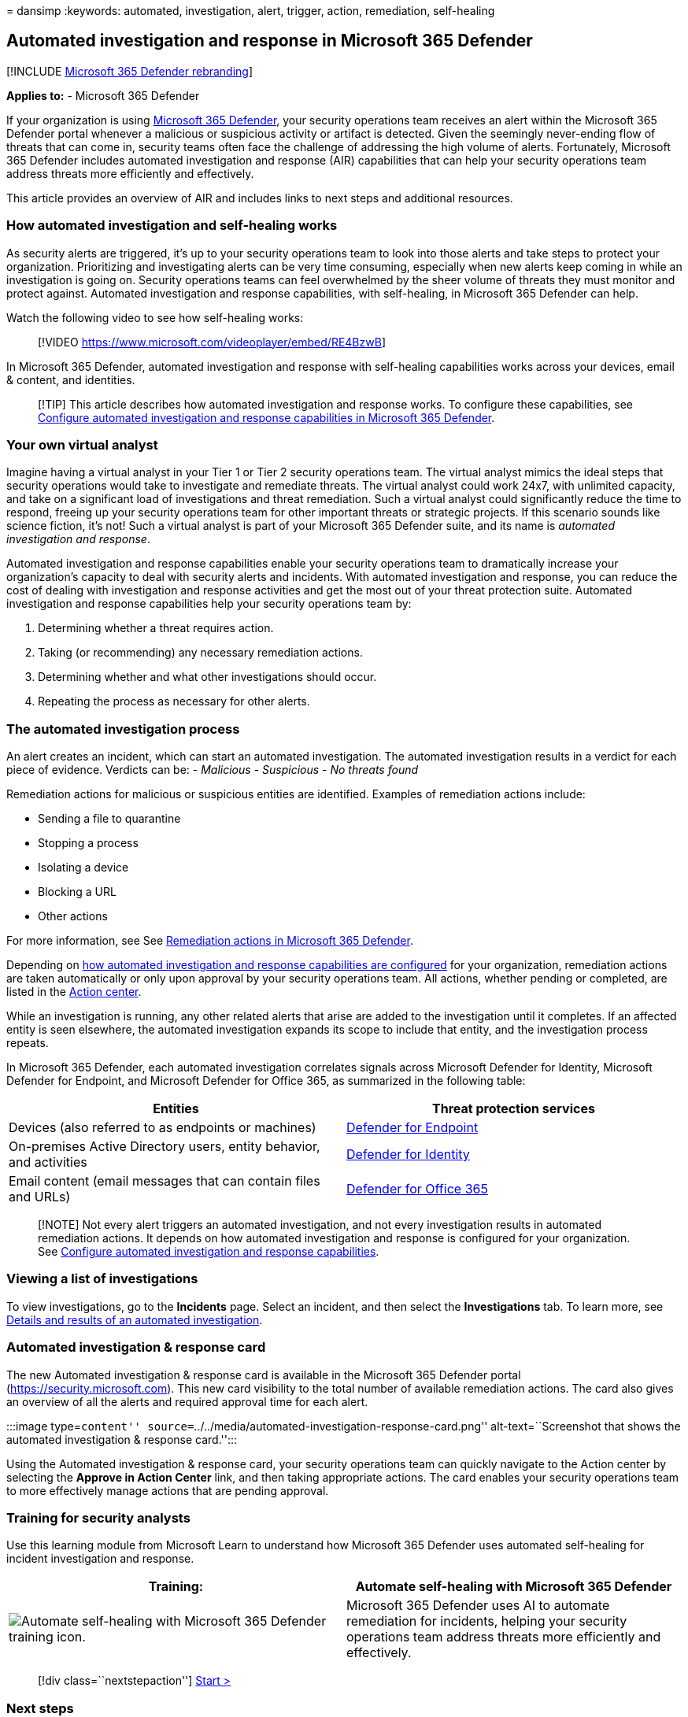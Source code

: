 = 
dansimp
:keywords: automated, investigation, alert, trigger, action,
remediation, self-healing

== Automated investigation and response in Microsoft 365 Defender

{empty}[!INCLUDE link:../includes/microsoft-defender.md[Microsoft 365
Defender rebranding]]

*Applies to:* - Microsoft 365 Defender

If your organization is using link:microsoft-365-defender.md[Microsoft
365 Defender], your security operations team receives an alert within
the Microsoft 365 Defender portal whenever a malicious or suspicious
activity or artifact is detected. Given the seemingly never-ending flow
of threats that can come in, security teams often face the challenge of
addressing the high volume of alerts. Fortunately, Microsoft 365
Defender includes automated investigation and response (AIR)
capabilities that can help your security operations team address threats
more efficiently and effectively.

This article provides an overview of AIR and includes links to next
steps and additional resources.

=== How automated investigation and self-healing works

As security alerts are triggered, it’s up to your security operations
team to look into those alerts and take steps to protect your
organization. Prioritizing and investigating alerts can be very time
consuming, especially when new alerts keep coming in while an
investigation is going on. Security operations teams can feel
overwhelmed by the sheer volume of threats they must monitor and protect
against. Automated investigation and response capabilities, with
self-healing, in Microsoft 365 Defender can help.

Watch the following video to see how self-healing works:

____
{empty}[!VIDEO https://www.microsoft.com/videoplayer/embed/RE4BzwB]
____

In Microsoft 365 Defender, automated investigation and response with
self-healing capabilities works across your devices, email & content,
and identities.

____
[!TIP] This article describes how automated investigation and response
works. To configure these capabilities, see
link:m365d-configure-auto-investigation-response.md[Configure automated
investigation and response capabilities in Microsoft 365 Defender].
____

=== Your own virtual analyst

Imagine having a virtual analyst in your Tier 1 or Tier 2 security
operations team. The virtual analyst mimics the ideal steps that
security operations would take to investigate and remediate threats. The
virtual analyst could work 24x7, with unlimited capacity, and take on a
significant load of investigations and threat remediation. Such a
virtual analyst could significantly reduce the time to respond, freeing
up your security operations team for other important threats or
strategic projects. If this scenario sounds like science fiction, it’s
not! Such a virtual analyst is part of your Microsoft 365 Defender
suite, and its name is _automated investigation and response_.

Automated investigation and response capabilities enable your security
operations team to dramatically increase your organization’s capacity to
deal with security alerts and incidents. With automated investigation
and response, you can reduce the cost of dealing with investigation and
response activities and get the most out of your threat protection
suite. Automated investigation and response capabilities help your
security operations team by:

[arabic]
. Determining whether a threat requires action.
. Taking (or recommending) any necessary remediation actions.
. Determining whether and what other investigations should occur.
. Repeating the process as necessary for other alerts.

=== The automated investigation process

An alert creates an incident, which can start an automated
investigation. The automated investigation results in a verdict for each
piece of evidence. Verdicts can be: - _Malicious_ - _Suspicious_ - _No
threats found_

Remediation actions for malicious or suspicious entities are identified.
Examples of remediation actions include:

* Sending a file to quarantine
* Stopping a process
* Isolating a device
* Blocking a URL
* Other actions

For more information, see See
link:m365d-remediation-actions.md[Remediation actions in Microsoft 365
Defender].

Depending on link:m365d-configure-auto-investigation-response.md[how
automated investigation and response capabilities are configured] for
your organization, remediation actions are taken automatically or only
upon approval by your security operations team. All actions, whether
pending or completed, are listed in the
link:m365d-action-center.md[Action center].

While an investigation is running, any other related alerts that arise
are added to the investigation until it completes. If an affected entity
is seen elsewhere, the automated investigation expands its scope to
include that entity, and the investigation process repeats.

In Microsoft 365 Defender, each automated investigation correlates
signals across Microsoft Defender for Identity, Microsoft Defender for
Endpoint, and Microsoft Defender for Office 365, as summarized in the
following table:

[width="100%",cols="<50%,<50%",options="header",]
|===
|Entities |Threat protection services
|Devices (also referred to as endpoints or machines)
|link:../defender-endpoint/automated-investigations.md[Defender for
Endpoint]

|On-premises Active Directory users, entity behavior, and activities
|link:/azure-advanced-threat-protection/what-is-atp[Defender for
Identity]

|Email content (email messages that can contain files and URLs)
|link:../office-365-security/defender-for-office-365.md[Defender for
Office 365]
|===

____
[!NOTE] Not every alert triggers an automated investigation, and not
every investigation results in automated remediation actions. It depends
on how automated investigation and response is configured for your
organization. See
link:m365d-configure-auto-investigation-response.md[Configure automated
investigation and response capabilities].
____

=== Viewing a list of investigations

To view investigations, go to the *Incidents* page. Select an incident,
and then select the *Investigations* tab. To learn more, see
link:m365d-autoir-results.md[Details and results of an automated
investigation].

=== Automated investigation & response card

The new Automated investigation & response card is available in the
Microsoft 365 Defender portal (https://security.microsoft.com). This new
card visibility to the total number of available remediation actions.
The card also gives an overview of all the alerts and required approval
time for each alert.

:::image type=``content''
source=``../../media/automated-investigation-response-card.png''
alt-text=``Screenshot that shows the automated investigation & response
card.'':::

Using the Automated investigation & response card, your security
operations team can quickly navigate to the Action center by selecting
the *Approve in Action Center* link, and then taking appropriate
actions. The card enables your security operations team to more
effectively manage actions that are pending approval.

=== Training for security analysts

Use this learning module from Microsoft Learn to understand how
Microsoft 365 Defender uses automated self-healing for incident
investigation and response.

[width="100%",cols="50%,50%",options="header",]
|===
|Training: |Automate self-healing with Microsoft 365 Defender
|image:../../media/m365d-autoir/m365-defender-auto-self-healing.svg[Automate
self-healing with Microsoft 365 Defender training icon.] |Microsoft 365
Defender uses AI to automate remediation for incidents, helping your
security operations team address threats more efficiently and
effectively.
|===

____
{empty}[!div class=``nextstepaction'']
link:/training/modules/defender-self-healing/[Start >]
____

=== Next steps

* link:m365d-configure-auto-investigation-response.md#prerequisites-for-automated-investigation-and-response-in-microsoft-365-defender[See
the prerequisites for automated investigation and response]
* link:m365d-configure-auto-investigation-response.md[Configure
automated investigation and response for your organization]
* link:m365d-action-center.md[Learn more about the Action center]
